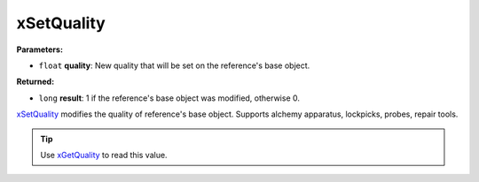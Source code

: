 
xSetQuality
========================================================

**Parameters:**

- ``float`` **quality**: New quality that will be set on the reference's base object.

**Returned:**

- ``long`` **result**: 1 if the reference's base object was modified, otherwise 0.

`xSetQuality`_ modifies the quality of reference's base object. Supports alchemy apparatus, lockpicks, probes, repair tools.

.. tip:: Use `xGetQuality`_ to read this value.

.. _`xGetQuality`: xGetQuality.html
.. _`xSetQuality`: xSetQuality.html
